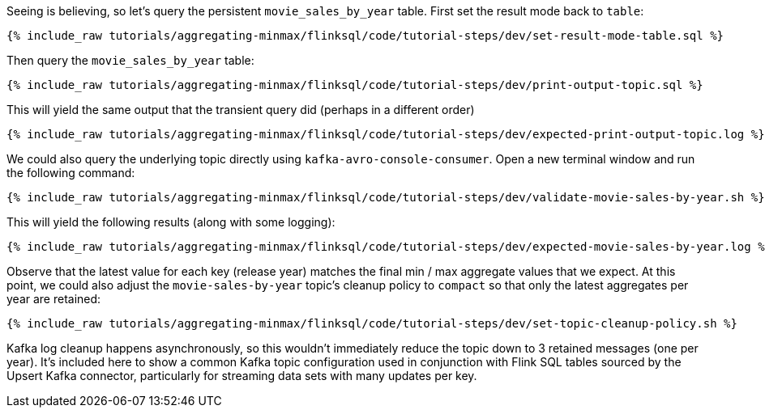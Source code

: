 Seeing is believing, so let's query the persistent `movie_sales_by_year` table. First set the result mode back to `table`:

+++++
<pre class="snippet"><code class="sql">{% include_raw tutorials/aggregating-minmax/flinksql/code/tutorial-steps/dev/set-result-mode-table.sql %}</code></pre>
+++++

Then query the `movie_sales_by_year` table:

+++++
<pre class="snippet"><code class="sql">{% include_raw tutorials/aggregating-minmax/flinksql/code/tutorial-steps/dev/print-output-topic.sql %}</code></pre>
+++++

This will yield the same output that the transient query did (perhaps in a different order)

+++++
<pre class="snippet"><code class="shell">{% include_raw tutorials/aggregating-minmax/flinksql/code/tutorial-steps/dev/expected-print-output-topic.log %}</code></pre>
+++++

We could also query the underlying topic directly using `kafka-avro-console-consumer`. Open a new terminal window and run the following command:

+++++
<pre class="snippet"><code class="shell">{% include_raw tutorials/aggregating-minmax/flinksql/code/tutorial-steps/dev/validate-movie-sales-by-year.sh %}</code></pre>
+++++

This will yield the following results (along with some logging):

+++++
<pre class="snippet"><code class="shell">{% include_raw tutorials/aggregating-minmax/flinksql/code/tutorial-steps/dev/expected-movie-sales-by-year.log %}</code></pre>
+++++

Observe that the latest value for each key (release year) matches the final min / max aggregate values that we expect. At this point, we could also adjust the `movie-sales-by-year` topic's cleanup policy to `compact` so that only the latest aggregates per year are retained:

+++++
<pre class="snippet"><code class="shell">{% include_raw tutorials/aggregating-minmax/flinksql/code/tutorial-steps/dev/set-topic-cleanup-policy.sh %}</code></pre>
+++++

Kafka log cleanup happens asynchronously, so this wouldn't immediately reduce the topic down to 3 retained messages (one per year). It's included here to show a common Kafka topic configuration used in conjunction with Flink SQL tables sourced by the Upsert Kafka connector, particularly for streaming data sets with many updates per key.